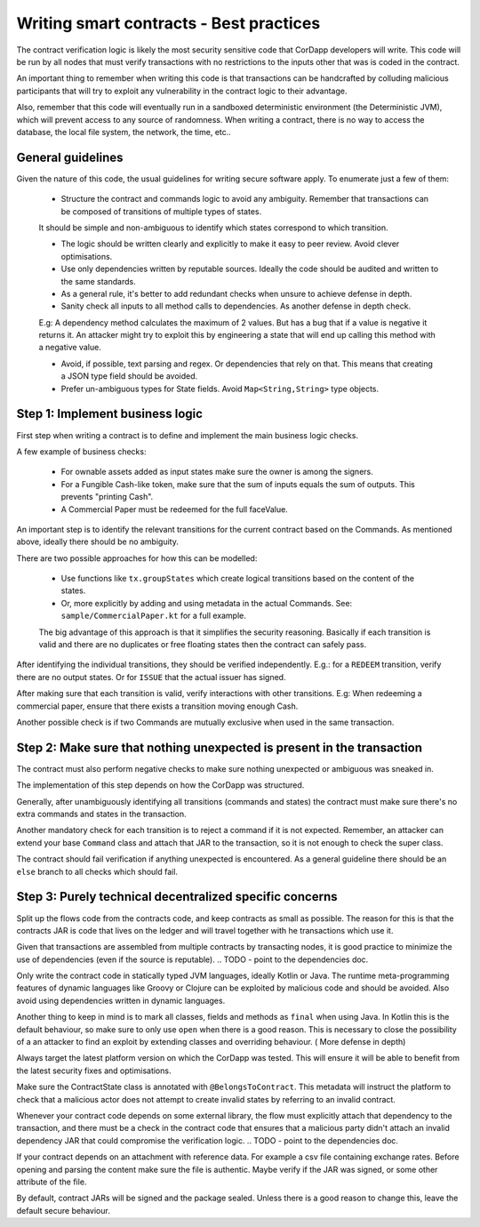 Writing smart contracts - Best practices
========================================

The contract verification logic is likely the most security sensitive code that CorDapp developers will write.
This code will be run by all nodes that must verify transactions with no restrictions to the inputs other that was is coded in the contract.

An important thing to remember when writing this code is that transactions can be handcrafted by colluding malicious participants that will try to
exploit any vulnerability in the contract logic to their advantage.

Also, remember that this code will eventually run in a sandboxed deterministic environment (the Deterministic JVM), which will prevent access to any source of randomness.
When writing a contract, there is no way to access the database, the local file system, the network, the time, etc..


General guidelines
------------------

Given the nature of this code, the usual guidelines for writing secure software apply. To enumerate just a few of them:

    * Structure the contract and commands logic to avoid any ambiguity. Remember that transactions can be composed of transitions of multiple types of states.
    It should be simple and non-ambiguous to identify which states correspond to which transition.

    * The logic should be written clearly and explicitly to make it easy to peer review. Avoid clever optimisations.

    * Use only dependencies written by reputable sources. Ideally the code should be audited and written to the same standards.

    * As a general rule, it's better to add redundant checks when unsure to achieve defense in depth.

    * Sanity check all inputs to all method calls to dependencies. As another defense in depth check.
    E.g: A dependency method calculates the maximum of 2 values. But has a bug that if a value is negative it returns it. An attacker might
    try to exploit this by engineering a state that will end up calling this method with a negative value.

    * Avoid, if possible, text parsing and regex. Or dependencies that rely on that. This means that creating a JSON type field should be avoided.

    * Prefer un-ambiguous types for State fields. Avoid ``Map<String,String>`` type objects.



Step 1: Implement business logic
--------------------------------

First step when writing a contract is to define and implement the main business logic checks.

A few example of business checks:

    * For ownable assets added as input states make sure the owner is among the signers.
    * For a Fungible Cash-like token, make sure that the sum of inputs equals the sum of outputs. This prevents "printing Cash".
    * A Commercial Paper must be redeemed for the full faceValue.


An important step is to identify the relevant transitions for the current contract based on the Commands.
As mentioned above, ideally there should be no ambiguity.

There are two possible approaches for how this can be modelled:

    * Use functions like ``tx.groupStates`` which create logical transitions based on the content of the states.
    * Or, more explicitly by adding and using metadata in the actual Commands. See: ``sample/CommercialPaper.kt`` for a full example.
    The big advantage of this approach is that it simplifies the security reasoning. Basically if each transition is valid and there are no duplicates
    or free floating states then the contract can safely pass.

After identifying the individual transitions, they should be verified independently.
E.g.: for a ``REDEEM`` transition, verify there are no output states. Or for ``ISSUE`` that the actual issuer has signed.

After making sure that each transition is valid, verify interactions with other transitions.
E.g: When redeeming a commercial paper, ensure that there exists a transition moving enough Cash.

Another possible check is if two Commands are mutually exclusive when used in the same transaction.



Step 2: Make sure that nothing unexpected is present in the transaction
-----------------------------------------------------------------------

The contract must also perform negative checks to make sure nothing unexpected or ambiguous was sneaked in.

The implementation of this step depends on how the CorDapp was structured.

Generally, after unambiguously identifying all transitions (commands and states) the contract must make sure there's no extra commands and states in the transaction.

Another mandatory check for each transition is to reject a command if it is not expected. Remember, an attacker can extend your base ``Command`` class and attach that
JAR to the transaction, so it is not enough to check the super class.

The contract should fail verification if anything unexpected is encountered.
As a general guideline there should be an ``else`` branch to all checks which should fail.



Step 3: Purely technical decentralized specific concerns
--------------------------------------------------------

Split up the flows code from the contracts code, and keep contracts as small as possible. The reason for this is that the contracts JAR is code
that lives on the ledger and will travel together with he transactions which use it.

Given that transactions are assembled from multiple contracts by transacting nodes, it is good practice to minimize the use of dependencies (even if the source is reputable).
.. TODO - point to the dependencies doc.

Only write the contract code in statically typed JVM languages, ideally Kotlin or Java. The runtime meta-programming features of dynamic languages like Groovy
or Clojure can be exploited by malicious code and should be avoided. Also avoid using dependencies written in dynamic languages.

Another thing to keep in mind is to mark all classes, fields and methods as ``final`` when using Java. In Kotlin this is the default behaviour,
so make sure to only use ``open`` when there is a good reason. This is necessary to close the possibility of a an attacker to find an exploit
by extending classes and overriding behaviour. ( More defense in depth)

Always target the latest platform version on which the CorDapp was tested. This will ensure it will be able to benefit from the latest security fixes
and optimisations.

Make sure the ContractState class is annotated with ``@BelongsToContract``. This metadata will instruct the platform to check that a malicious
actor does not attempt to create invalid states by referring to an invalid contract.

Whenever your contract code depends on some external library, the flow must explicitly attach that dependency to the transaction, and there must
be a check in the contract code that ensures that a malicious party didn't attach an invalid dependency JAR that could compromise the verification logic.
.. TODO - point to the dependencies doc.

If your contract depends on an attachment with reference data. For example a csv file containing exchange rates. Before opening and parsing the content
make sure the file is authentic. Maybe verify if the JAR was signed, or some other attribute of the file.

By default, contract JARs will be signed and the package sealed. Unless there is a good reason to change this, leave the default secure behaviour.




